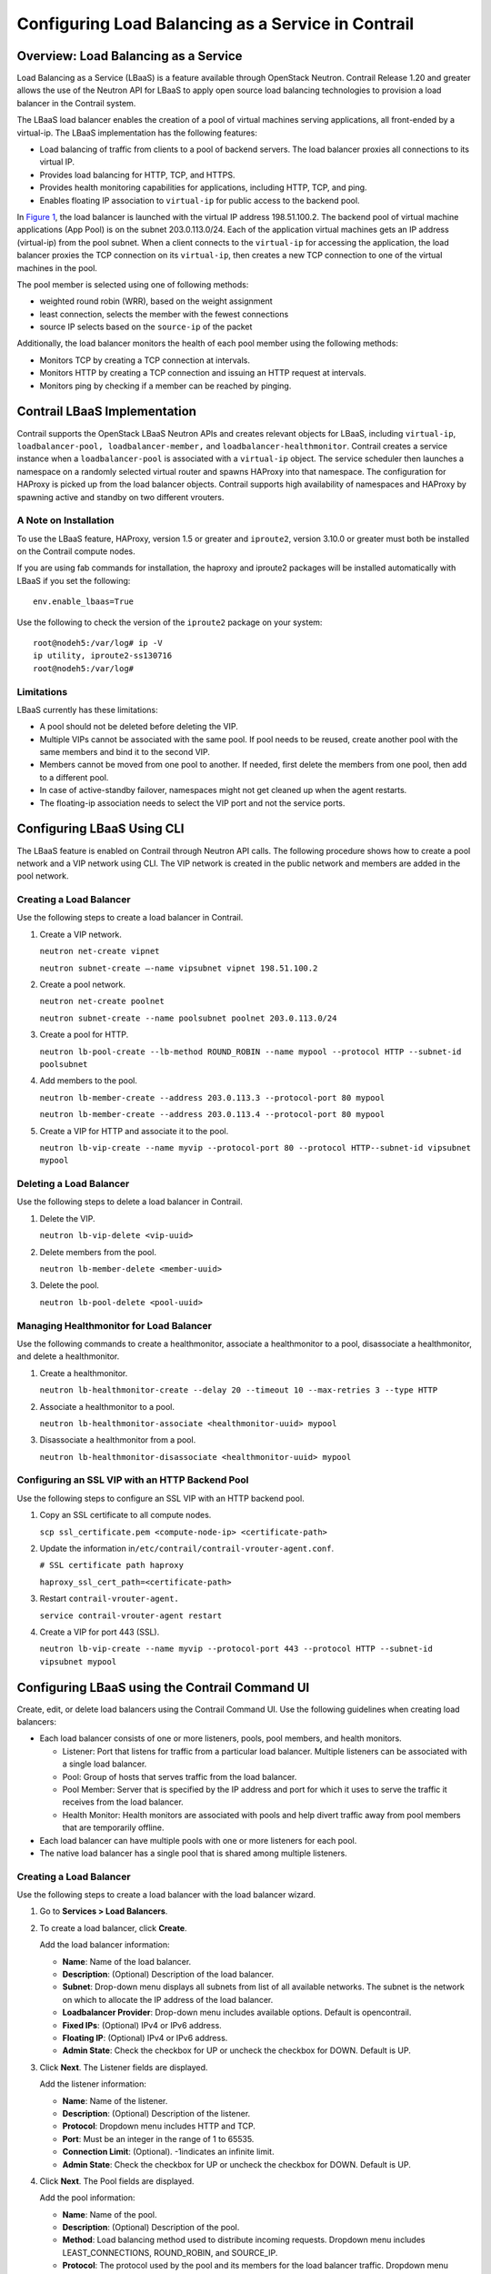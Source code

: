 Configuring Load Balancing as a Service in Contrail
===================================================

 

Overview: Load Balancing as a Service
-------------------------------------

Load Balancing as a Service (LBaaS) is a feature available through
OpenStack Neutron. Contrail Release 1.20 and greater allows the use of
the Neutron API for LBaaS to apply open source load balancing
technologies to provision a load balancer in the Contrail system.

The LBaaS load balancer enables the creation of a pool of virtual
machines serving applications, all front-ended by a virtual-ip. The
LBaaS implementation has the following features:

-  Load balancing of traffic from clients to a pool of backend servers.
   The load balancer proxies all connections to its virtual IP.

-  Provides load balancing for HTTP, TCP, and HTTPS.

-  Provides health monitoring capabilities for applications, including
   HTTP, TCP, and ping.

-  Enables floating IP association to ``virtual-ip`` for public access
   to the backend pool.

In `Figure 1 <load-balance-as-service-vnc.html#config-lbaas>`__, the
load balancer is launched with the virtual IP address 198.51.100.2. The
backend pool of virtual machine applications (App Pool) is on the subnet
203.0.113.0/24. Each of the application virtual machines gets an IP
address (virtual-ip) from the pool subnet. When a client connects to the
``virtual-ip`` for accessing the application, the load balancer proxies
the TCP connection on its ``virtual-ip``, then creates a new TCP
connection to one of the virtual machines in the pool.

The pool member is selected using one of following methods:

-  weighted round robin (WRR), based on the weight assignment

-  least connection, selects the member with the fewest connections

-  source IP selects based on the ``source-ip`` of the packet

|Figure 1: Load Balancing as a Service in Contrail|

Additionally, the load balancer monitors the health of each pool member
using the following methods:

-  Monitors TCP by creating a TCP connection at intervals.

-  Monitors HTTP by creating a TCP connection and issuing an HTTP
   request at intervals.

-  Monitors ping by checking if a member can be reached by pinging.

Contrail LBaaS Implementation
-----------------------------

Contrail supports the OpenStack LBaaS Neutron APIs and creates relevant
objects for LBaaS, including ``virtual-ip``,
``loadbalancer-pool, loadbalancer-member,`` and
``loadbalancer-healthmonitor``. Contrail creates a service instance when
a ``loadbalancer-pool`` is associated with a ``virtual-ip`` object. The
service scheduler then launches a namespace on a randomly selected
virtual router and spawns HAProxy into that namespace. The configuration
for HAProxy is picked up from the load balancer objects. Contrail
supports high availability of namespaces and HAProxy by spawning active
and standby on two different vrouters.

.. raw:: html

   <div id="jd0e106" class="example" dir="ltr">

A Note on Installation
~~~~~~~~~~~~~~~~~~~~~~

To use the LBaaS feature, HAProxy, version 1.5 or greater and
``iproute2``, version 3.10.0 or greater must both be installed on the
Contrail compute nodes.

If you are using fab commands for installation, the haproxy and iproute2
packages will be installed automatically with LBaaS if you set the
following:

::

   env.enable_lbaas=True

.. raw:: html

   </div>

.. raw:: html

   <div id="jd0e119" class="example" dir="ltr">

Use the following to check the version of the ``iproute2`` package on
your system:

::

   root@nodeh5:/var/log# ip -V
   ip utility, iproute2-ss130716
   root@nodeh5:/var/log#

.. raw:: html

   </div>

.. raw:: html

   <div id="jd0e128" class="example" dir="ltr">

Limitations
~~~~~~~~~~~

LBaaS currently has these limitations:

-  A pool should not be deleted before deleting the VIP.

-  Multiple VIPs cannot be associated with the same pool. If pool needs
   to be reused, create another pool with the same members and bind it
   to the second VIP.

-  Members cannot be moved from one pool to another. If needed, first
   delete the members from one pool, then add to a different pool.

-  In case of active-standby failover, namespaces might not get cleaned
   up when the agent restarts.

-  The floating-ip association needs to select the VIP port and not the
   service ports. ​

.. raw:: html

   </div>

Configuring LBaaS Using CLI
---------------------------

The LBaaS feature is enabled on Contrail through Neutron API calls. The
following procedure shows how to create a pool network and a VIP network
using CLI. The VIP network is created in the public network and members
are added in the pool network.

.. raw:: html

   <div id="jd0e157" class="example" dir="ltr">

Creating a Load Balancer
~~~~~~~~~~~~~~~~~~~~~~~~

Use the following steps to create a load balancer in Contrail.

1. Create a VIP network.

   ``neutron net-create vipnet``

   ``neutron subnet-create –-name vipsubnet vipnet 198.51.100.2``

2. Create a pool network.

   ``neutron net-create poolnet``

   ``neutron subnet-create --name poolsubnet poolnet 203.0.113.0/24``

3. Create a pool for HTTP.

   ``neutron lb-pool-create --lb-method ROUND_ROBIN --name mypool --protocol HTTP --subnet-id poolsubnet``

4. Add members to the pool.

   ``neutron lb-member-create --address 203.0.113.3 --protocol-port 80 mypool``

   ``neutron lb-member-create --address 203.0.113.4 --protocol-port 80 mypool``

5. Create a VIP for HTTP and associate it to the pool.

   ``neutron lb-vip-create --name myvip --protocol-port 80 --protocol HTTP--subnet-id vipsubnet mypool``

.. raw:: html

   </div>

.. raw:: html

   <div id="jd0e204" class="example" dir="ltr">

Deleting a Load Balancer
~~~~~~~~~~~~~~~~~~~~~~~~

Use the following steps to delete a load balancer in Contrail.

1. Delete the VIP.

   ``neutron lb-vip-delete <vip-uuid>``

2. Delete members from the pool.

   ``neutron lb-member-delete <member-uuid>``

3. Delete the pool.

   ``neutron lb-pool-delete <pool-uuid>``

.. raw:: html

   </div>

.. raw:: html

   <div id="jd0e237" class="example" dir="ltr">

Managing Healthmonitor for Load Balancer
~~~~~~~~~~~~~~~~~~~~~~~~~~~~~~~~~~~~~~~~

Use the following commands to create a healthmonitor, associate a
healthmonitor to a pool, disassociate a healthmonitor, and delete a
healthmonitor.

1. Create a healthmonitor.

   ``neutron lb-healthmonitor-create --delay 20 --timeout 10 --max-retries 3 --type HTTP``

2. Associate a healthmonitor to a pool.

   ``neutron lb-healthmonitor-associate <healthmonitor-uuid> mypool``

3. Disassociate a healthmonitor from a pool.

   ``neutron lb-healthmonitor-disassociate <healthmonitor-uuid> mypool``

.. raw:: html

   </div>

.. raw:: html

   <div id="jd0e269" class="example" dir="ltr">

Configuring an SSL VIP with an HTTP Backend Pool
~~~~~~~~~~~~~~~~~~~~~~~~~~~~~~~~~~~~~~~~~~~~~~~~

Use the following steps to configure an SSL VIP with an HTTP backend
pool.

1. Copy an SSL certificate to all compute nodes.

   ``scp ssl_certificate.pem <compute-node-ip> <certificate-path>``

2. Update the information
   in\ ``/etc/contrail/contrail-vrouter-agent.conf``.

   ``# SSL certificate path haproxy``

   ``haproxy_ssl_cert_path=<certificate-path>``

3. Restart ``contrail-vrouter-agent.``\ 

   ``service contrail-vrouter-agent restart``

4. Create a VIP for port 443 (SSL)​.

   ``neutron lb-vip-create --name myvip --protocol-port 443 --protocol HTTP --subnet-id vipsubnet mypool​``

.. raw:: html

   </div>

Configuring LBaaS using the Contrail Command UI
-----------------------------------------------

Create, edit, or delete load balancers using the Contrail Command UI.
Use the following guidelines when creating load balancers:

-  Each load balancer consists of one or more listeners, pools, pool
   members, and health monitors.

   -  Listener: Port that listens for traffic from a particular load
      balancer. Multiple listeners can be associated with a single load
      balancer.

   -  Pool: Group of hosts that serves traffic from the load balancer.

   -  Pool Member: Server that is specified by the IP address and port
      for which it uses to serve the traffic it receives from the load
      balancer.

   -  Health Monitor: Health monitors are associated with pools and help
      divert traffic away from pool members that are temporarily
      offline.

-  Each load balancer can have multiple pools with one or more listeners
   for each pool.

-  The native load balancer has a single pool that is shared among
   multiple listeners.

.. raw:: html

   <div id="jd0e344" class="example" dir="ltr">

.. _creating-a-load-balancer-1:

Creating a Load Balancer
~~~~~~~~~~~~~~~~~~~~~~~~

Use the following steps to create a load balancer with the load balancer
wizard.

1. Go to **Services > Load Balancers**.

   |Figure 2: Create Load Balancers|

2. To create a load balancer, click **Create**.

   |Figure 3: Load Balancer Information|

   Add the load balancer information:

   -  **Name**: Name of the load balancer.

   -  **Description**: (Optional) Description of the load balancer.

   -  **Subnet**: Drop-down menu displays all subnets from list of all
      available networks. The subnet is the network on which to allocate
      the IP address of the load balancer.

   -  **Loadbalancer Provider**: Drop-down menu includes available
      options. Default is opencontrail.

   -  **Fixed IPs**: (Optional) IPv4 or IPv6 address.

   -  **Floating IP**: (Optional) IPv4 or IPv6 address.

   -  **Admin State**: Check the checkbox for UP or uncheck the checkbox
      for DOWN. Default is UP.

3. Click **Next**. The Listener fields are displayed.

   |Figure 4: Listener Information|

   Add the listener information:

   -  **Name**: Name of the listener.

   -  **Description**: (Optional) Description of the listener.

   -  **Protocol**: Dropdown menu includes HTTP and TCP.

   -  **Port**: Must be an integer in the range of 1 to 65535.

   -  **Connection Limit**: (Optional). -1indicates an infinite limit.

   -  **Admin State**: Check the checkbox for UP or uncheck the checkbox
      for DOWN. Default is UP.

4. Click **Next**. The Pool fields are displayed.

   |Figure 5: Pool Information|

   Add the pool information:

   -  **Name**: Name of the pool.

   -  **Description**: (Optional) Description of the pool.

   -  **Method**: Load balancing method used to distribute incoming
      requests. Dropdown menu includes LEAST_CONNECTIONS, ROUND_ROBIN,
      and SOURCE_IP.

   -  **Protocol**: The protocol used by the pool and its members for
      the load balancer traffic. Dropdown menu includes TCP and HTTP.

   -  **Session Persistence**: (Optional) Default value is an empty
      dictionary.

   -  **Admin State**: Check the checkbox for UP or uncheck the checkbox
      for DOWN. Default is UP.

5. Click **Next**. The list of available pool member instances are
   displayed. To add an external member, click the \ |image1|\  **Add**
   icon. Each pool member must have a unique IP address and port
   combination.

   |Figure 6: Pool Member Information|

   The pool member information includes:

   -  **Name**: Name of the pool member.

   -  **Subnet**: The subnet in which to access the member.

   -  **IP Address**: The IP address of the member that is used to
      receive traffic from the load balancer.

   -  **Port**: The port to which the member listens to receive traffic
      from the load balancer.

   -  **Weight**: The default value is 1.

   -  **Admin State**: Check the checkbox for UP or uncheck the checkbox
      for DOWN. Default is UP.

6. Click **Next**. The Monitor fields are displayed.

   |Figure 7: Health Monitor Information|

   Add the health monitor information:

   -  **Monitor Type**: Dropdown menu includes HTTP, PING, and TCP.

   -  **HTTP Method**: Required if monitor type is HTTP. Dropdown menu
      includes GET and HEAD. The default value is GET.

   -  **Expected HTTP Status Code**: Required if monitor type is HTTP.
      The default value is 200.

   -  **URL Path**: Required if monitor type is HTTP. The default value
      is “/.”

   -  **Health check interval (sec)**: The time interval, in seconds,
      between each health check. The default value is 5.

   -  **Retry count before markdown**: The maximum number of failed
      health checks before the state of a member is changed to OFFLINE.
      The default value is 3.

   -  **Timeout (sec)**: The maximum number of seconds allowed for any
      given health check to complete. The timeout value should always be
      less than the health check interval. The default value is 5.

   -  **Admin State**: Check the checkbox for UP or uncheck the checkbox
      for DOWN. Default is UP.

   Click **Finish**.

.. raw:: html

   </div>

.. raw:: html

   <div id="jd0e601" class="example" dir="ltr">

Viewing or Editing Load Balancers
~~~~~~~~~~~~~~~~~~~~~~~~~~~~~~~~~

Use the following steps to view or edit existing load balancers.

1. Go to **Services > Load Balancers**. A summary screen of the Load
   Balancers is displayed.

   |Figure 8: Summary Screen of Load Balancers|

2. To view summary of a load balancer, click the drop down arrow next to
   a load balancer listed in the summary screen. The Load Balancer Info
   window is displayed.

   |Figure 9: Load Balancer Info Window|

.. raw:: html

   </div>

.. raw:: html

   <div id="jd0e625" class="example" dir="ltr">

.. _deleting-a-load-balancer-1:

Deleting a Load Balancer
~~~~~~~~~~~~~~~~~~~~~~~~

To delete the load balancer, click the trash can icon.

|image2|

.. raw:: html

   </div>

 

.. |Figure 1: Load Balancing as a Service in Contrail| image:: documentation/images/g300523.png
.. |Figure 2: Create Load Balancers| image:: documentation/images/s009589.png
.. |Figure 3: Load Balancer Information| image:: documentation/images/s009591.png
.. |Figure 4: Listener Information| image:: documentation/images/s009592.png
.. |Figure 5: Pool Information| image:: documentation/images/s009593.png
.. |image1| image:: documentation/images/s042494.png
.. |Figure 6: Pool Member Information| image:: documentation/images/s009594.png
.. |Figure 7: Health Monitor Information| image:: documentation/images/s009595.png
.. |Figure 8: Summary Screen of Load Balancers| image:: documentation/images/s009596.png
.. |Figure 9: Load Balancer Info Window| image:: documentation/images/s009598.png
.. |image2| image:: documentation/images/s009590.png

